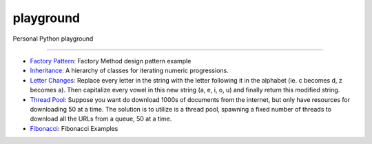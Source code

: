 playground
==========

Personal Python playground

======

- `Factory Pattern <https://github.com/gokhanm/playground/blob/master/factory_pattern.py>`_: Factory Method design pattern example
- `Inheritance <https://github.com/gokhanm/playground/blob/master/inheritance.py>`_: A hierarchy of classes for iterating numeric progressions.
- `Letter Changes <https://github.com/gokhanm/playground/blob/master/letter_changes.py>`_: Replace every letter in the string with the letter following it in the alphabet (ie. c becomes d, z becomes a). Then capitalize every vowel in this new string (a, e, i, o, u) and finally return this modified string. 
- `Thread Pool <https://github.com/gokhanm/playground/blob/master/threadpool.py>`_: Suppose you want do download 1000s of documents from the internet, but only have resources for downloading 50 at a time. The solution is to utilize is a thread pool, spawning a fixed number of threads to download all the URLs from a queue, 50 at a time.
- `Fibonacci  <https://github.com/gokhanm/playground/blob/master/fibonacci.py>`_: Fibonacci Examples
